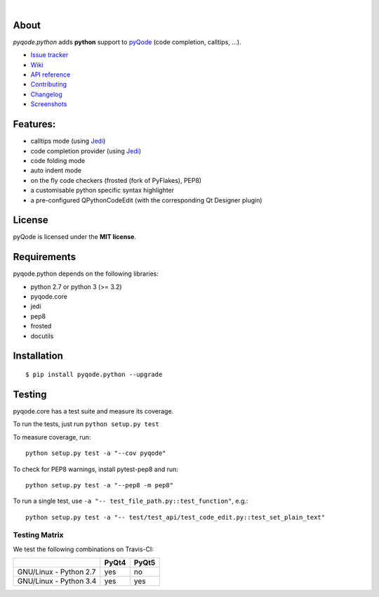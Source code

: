 .. image:: https://raw.githubusercontent.com/pyQode/pyQode/master/media/pyqode-banner.png

|

.. image:: https://img.shields.io/pypi/v/pyqode.python.svg
   :target: https://pypi.python.org/pypi/pyqode.python/
   :alt: Latest PyPI version

.. image:: https://img.shields.io/pypi/dm/pyqode.python.svg
   :target: https://pypi.python.org/pypi/pyqode.python/
   :alt: Number of PyPI downloads

.. image:: https://img.shields.io/pypi/l/pyqode.python.svg

.. image:: https://travis-ci.org/pyQode/pyqode.python.svg?branch=master
   :target: https://travis-ci.org/pyQode/pyqode.python
   :alt: Travis-CI build status


.. image:: https://coveralls.io/repos/pyQode/pyqode.python/badge.svg?branch=master
   :target: https://coveralls.io/r/pyQode/pyqode.python?branch=master
   :alt: Coverage Status


About
-----

*pyqode.python* adds **python** support to `pyQode`_ (code completion,
calltips, ...).

- `Issue tracker`_
- `Wiki`_
- `API reference`_
- `Contributing`_
- `Changelog`_
- `Screenshots`_


Features:
---------

* calltips mode (using `Jedi`_)
* code completion provider (using `Jedi`_)
* code folding mode
* auto indent mode
* on the fly code checkers (frosted (fork of PyFlakes), PEP8)
* a customisable python specific syntax highlighter
* a pre-configured QPythonCodeEdit (with the corresponding Qt Designer plugin)

License
-------

pyQode is licensed under the **MIT license**.

Requirements
------------

pyqode.python depends on the following libraries:

- python 2.7 or python 3 (>= 3.2)
- pyqode.core
- jedi
- pep8
- frosted
- docutils

Installation
------------

::

    $ pip install pyqode.python --upgrade


Testing
-------

pyqode.core has a test suite and measure its coverage.

To run the tests, just run ``python setup.py test``

To measure coverage, run::

    python setup.py test -a "--cov pyqode"

To check for PEP8 warnings, install pytest-pep8 and run::

    python setup.py test -a "--pep8 -m pep8"


To run a single test, use ``-a "-- test_file_path.py::test_function"``, e.g.::

    python setup.py test -a "-- test/test_api/test_code_edit.py::test_set_plain_text"


Testing Matrix
++++++++++++++

We test the following combinations on Travis-CI:

+--------------------------+---------+---------+
|                          | PyQt4   | PyQt5   |
+==========================+=========+=========+
| GNU/Linux - Python 2.7   | yes     | no      |
+--------------------------+---------+---------+
| GNU/Linux - Python 3.4   | yes     | yes     |
+--------------------------+---------+---------+

.. _Screenshots: https://github.com/pyQode/pyQode/wiki/Screenshots-and-videos#pyqodepython-screenshots
.. _Issue tracker: https://github.com/pyQode/pyQode/issues
.. _Wiki: https://github.com/pyQode/pyQode/wiki
.. _API reference: https://pythonhosted.org/pyqode.python/
.. _pyQode: https://github.com/pyQode/pyQode
.. _Jedi: https://github.com/davidhalter/jedi
.. _Changelog: https://github.com/pyQode/pyqode.python/blob/master/CHANGELOG.rst
.. _Contributing: https://github.com/pyQode/pyqode.python/blob/master/CONTRIBUTING.rst
